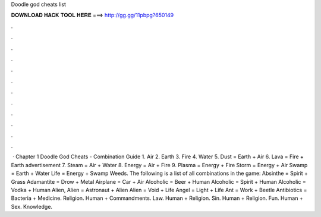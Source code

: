Doodle god cheats list

𝐃𝐎𝐖𝐍𝐋𝐎𝐀𝐃 𝐇𝐀𝐂𝐊 𝐓𝐎𝐎𝐋 𝐇𝐄𝐑𝐄 ===> http://gg.gg/11pbpg?650149

.

.

.

.

.

.

.

.

.

.

.

.

 · Chapter 1 Doodle God Cheats - Combination Guide 1. Air 2. Earth 3. Fire 4. Water 5. Dust = Earth + Air 6. Lava = Fire + Earth advertisement 7. Steam = Air + Water 8. Energy = Air + Fire 9. Plasma = Energy + Fire Storm = Energy + Air Swamp = Earth + Water Life = Energy + Swamp Weeds. The following is a list of all combinations in the game: Absinthe = Spirit + Grass Adamantite = Drow + Metal Airplane = Car + Air Alcoholic = Beer + Human Alcoholic = Spirit + Human Alcoholic = Vodka + Human Alien, Alien = Astronaut + Alien Alien = Void + Life Angel = Light + Life Ant = Work + Beetle Antibiotics = Bacteria + Medicine. Religion. Human + Commandments. Law. Human + Religion. Sin. Human + Religion. Fun. Human + Sex. Knowledge.